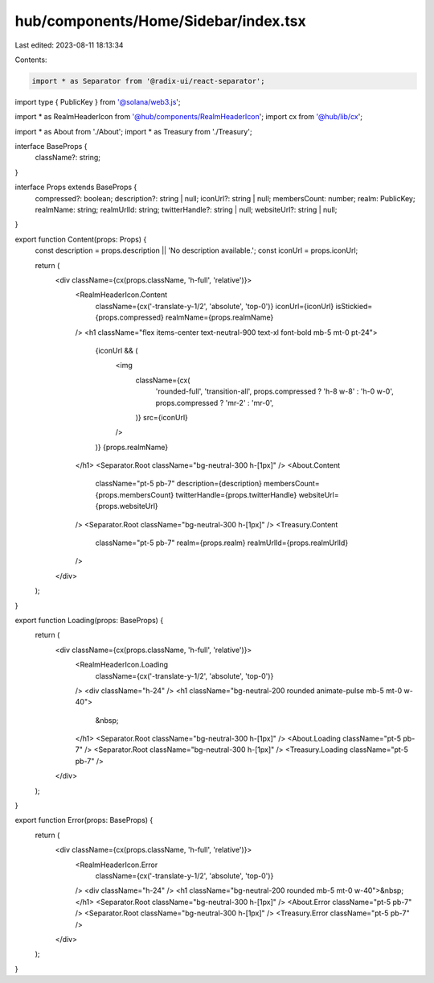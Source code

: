 hub/components/Home/Sidebar/index.tsx
=====================================

Last edited: 2023-08-11 18:13:34

Contents:

.. code-block:: tsx

    import * as Separator from '@radix-ui/react-separator';
import type { PublicKey } from '@solana/web3.js';

import * as RealmHeaderIcon from '@hub/components/RealmHeaderIcon';
import cx from '@hub/lib/cx';

import * as About from './About';
import * as Treasury from './Treasury';

interface BaseProps {
  className?: string;
}

interface Props extends BaseProps {
  compressed?: boolean;
  description?: string | null;
  iconUrl?: string | null;
  membersCount: number;
  realm: PublicKey;
  realmName: string;
  realmUrlId: string;
  twitterHandle?: string | null;
  websiteUrl?: string | null;
}

export function Content(props: Props) {
  const description = props.description || 'No description available.';
  const iconUrl = props.iconUrl;

  return (
    <div className={cx(props.className, 'h-full', 'relative')}>
      <RealmHeaderIcon.Content
        className={cx('-translate-y-1/2', 'absolute', 'top-0')}
        iconUrl={iconUrl}
        isStickied={props.compressed}
        realmName={props.realmName}
      />
      <h1 className="flex items-center text-neutral-900 text-xl font-bold mb-5 mt-0 pt-24">
        {iconUrl && (
          <img
            className={cx(
              'rounded-full',
              'transition-all',
              props.compressed ? 'h-8 w-8' : 'h-0 w-0',
              props.compressed ? 'mr-2' : 'mr-0',
            )}
            src={iconUrl}
          />
        )}
        {props.realmName}
      </h1>
      <Separator.Root className="bg-neutral-300 h-[1px]" />
      <About.Content
        className="pt-5 pb-7"
        description={description}
        membersCount={props.membersCount}
        twitterHandle={props.twitterHandle}
        websiteUrl={props.websiteUrl}
      />
      <Separator.Root className="bg-neutral-300 h-[1px]" />
      <Treasury.Content
        className="pt-5 pb-7"
        realm={props.realm}
        realmUrlId={props.realmUrlId}
      />
    </div>
  );
}

export function Loading(props: BaseProps) {
  return (
    <div className={cx(props.className, 'h-full', 'relative')}>
      <RealmHeaderIcon.Loading
        className={cx('-translate-y-1/2', 'absolute', 'top-0')}
      />
      <div className="h-24" />
      <h1 className="bg-neutral-200 rounded animate-pulse mb-5 mt-0 w-40">
        &nbsp;
      </h1>
      <Separator.Root className="bg-neutral-300 h-[1px]" />
      <About.Loading className="pt-5 pb-7" />
      <Separator.Root className="bg-neutral-300 h-[1px]" />
      <Treasury.Loading className="pt-5 pb-7" />
    </div>
  );
}

export function Error(props: BaseProps) {
  return (
    <div className={cx(props.className, 'h-full', 'relative')}>
      <RealmHeaderIcon.Error
        className={cx('-translate-y-1/2', 'absolute', 'top-0')}
      />
      <div className="h-24" />
      <h1 className="bg-neutral-200 rounded mb-5 mt-0 w-40">&nbsp;</h1>
      <Separator.Root className="bg-neutral-300 h-[1px]" />
      <About.Error className="pt-5 pb-7" />
      <Separator.Root className="bg-neutral-300 h-[1px]" />
      <Treasury.Error className="pt-5 pb-7" />
    </div>
  );
}


